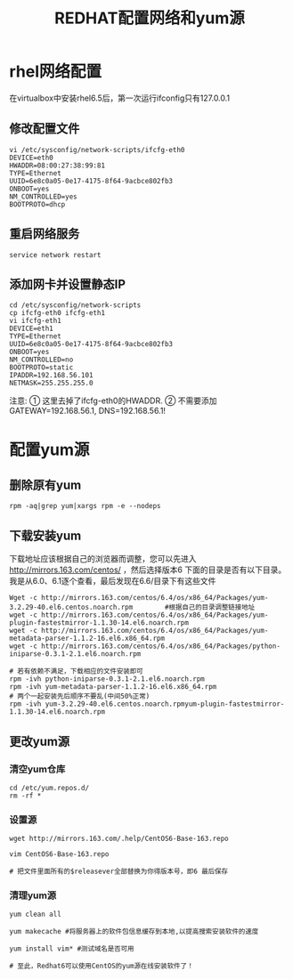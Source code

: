 #+TITLE: REDHAT配置网络和yum源

* rhel网络配置
在virtualbox中安装rhel6.5后，第一次运行ifconfig只有127.0.0.1

** 修改配置文件
#+BEGIN_SRC shell
  vi /etc/sysconfig/network-scripts/ifcfg-eth0
  DEVICE=eth0
  HWADDR=08:00:27:38:99:81
  TYPE=Ethernet
  UUID=6e8c0a05-0e17-4175-8f64-9acbce802fb3
  ONBOOT=yes
  NM_CONTROLLED=yes
  BOOTPROTO=dhcp
#+END_SRC

** 重启网络服务
#+BEGIN_SRC shell
  service network restart
#+END_SRC

** 添加网卡并设置静态IP
#+BEGIN_SRC shell
  cd /etc/sysconfig/network-scripts
  cp ifcfg-eth0 ifcfg-eth1
  vi ifcfg-eth1
  DEVICE=eth1
  TYPE=Ethernet
  UUID=6e8c0a05-0e17-4175-8f64-9acbce802fb3
  ONBOOT=yes
  NM_CONTROLLED=no
  BOOTPROTO=static
  IPADDR=192.168.56.101
  NETMASK=255.255.255.0
#+END_SRC
注意: ① 这里去掉了ifcfg-eth0的HWADDR.
② 不需要添加GATEWAY=192.168.56.1, DNS=192.168.56.1!

* 配置yum源

** 删除原有yum
#+BEGIN_SRC shell
  rpm -aq|grep yum|xargs rpm -e --nodeps
#+END_SRC

** 下载安装yum
下载地址应该根据自己的浏览器而调整，您可以先进入 http://mirrors.163.com/centos/ ，然后选择版本6 下面的目录是否有以下目录。我是从6.0、6.1逐个查看，最后发现在6.6/目录下有这些文件
#+BEGIN_SRC shell
  Wget -c http://mirrors.163.com/centos/6.4/os/x86_64/Packages/yum-3.2.29-40.el6.centos.noarch.rpm        #根据自己的目录调整链接地址
  wget -c http://mirrors.163.com/centos/6.4/os/x86_64/Packages/yum-plugin-fastestmirror-1.1.30-14.el6.noarch.rpm
  wget -c http://mirrors.163.com/centos/6.4/os/x86_64/Packages/yum-metadata-parser-1.1.2-16.el6.x86_64.rpm
  wget -c http://mirrors.163.com/centos/6.4/os/x86_64/Packages/python-iniparse-0.3.1-2.1.el6.noarch.rpm

  # 若有依赖不满足，下载相应的文件安装即可
  rpm -ivh python-iniparse-0.3.1-2.1.el6.noarch.rpm
  rpm -ivh yum-metadata-parser-1.1.2-16.el6.x86_64.rpm
  # 两个一起安装先后顺序不要乱(中间50%正常)
  rpm -ivh yum-3.2.29-40.el6.centos.noarch.rpmyum-plugin-fastestmirror-1.1.30-14.el6.noarch.rpm
#+END_SRC

** 更改yum源

*** 清空yum仓库
#+BEGIN_SRC shell
  cd /etc/yum.repos.d/
  rm -rf *
#+END_SRC

*** 设置源
#+BEGIN_SRC shell
  wget http://mirrors.163.com/.help/CentOS6-Base-163.repo

  vim CentOS6-Base-163.repo

  # 把文件里面所有的$releasever全部替换为你得版本号，即6 最后保存
#+END_SRC

*** 清理yum源
#+BEGIN_SRC shell
  yum clean all

  yum makecache #将服务器上的软件包信息缓存到本地,以提高搜索安装软件的速度

  yum install vim* #测试域名是否可用

  # 至此，Redhat6可以使用CentOS的yum源在线安装软件了！
#+END_SRC
